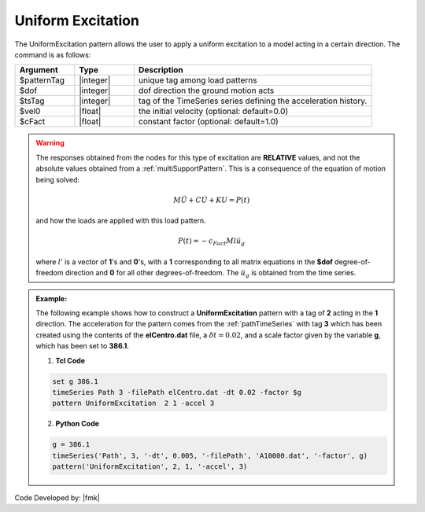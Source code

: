 .. _uniformExcitation:

Uniform Excitation
^^^^^^^^^^^^^^^^^^

The UniformExcitation pattern allows the user to apply a uniform excitation to a model acting in a certain direction. The command is as follows:

.. function:: pattern UniformExcitation $patternTag $dof -accel $tsTag <-vel0 $vel0> <-fact $cFact>

.. csv-table:: 
   :header: "Argument", "Type", "Description"
   :widths: 10, 10, 40


   $patternTag, |integer|, unique tag among load patterns
   $dof, |integer|, dof direction the ground motion acts
   $tsTag, |integer|, tag of the TimeSeries series defining the acceleration history.
   $vel0, |float|, the initial velocity (optional: default=0.0)
   $cFact, |float|, constant factor (optional: default=1.0)

.. warning::

   The responses obtained from the nodes for this type of excitation are **RELATIVE** values, and not the absolute values obtained from a :ref:`multiSupportPattern`. This is a consequence of the equation of motion being solved: 

   .. math::
   
	M\ddot{U} + C\dot{U} + K U = P(t)

   and how the loads are applied with this load pattern.

   .. math::

      P(t) = -c_{Fact} M l \ddot{u_g}

   where :math:`l`' is a vector of **1**'s and **0**'s, with a **1** corresponding to all matrix equations in the **$dof** degree-of-freedom direction and **0** for all other degrees-of-freedom. The :math:`\ddot u_g` is obtained from the time series.

.. admonition:: Example:

   The following example shows how to construct a **UniformExcitation** pattern with a tag of **2** acting in the **1** direction. The acceleration for the pattern comes from the :ref:`pathTimeSeries` with tag **3** which has been created using the contents of the **elCentro.dat** file, a :math:`\delta t = 0.02`, and a scale factor given by the variable **g**, which has been set to **386.1**.

   1. **Tcl Code**

   .. code:: tcl

      set g 386.1
      timeSeries Path 3 -filePath elCentro.dat -dt 0.02 -factor $g
      pattern UniformExcitation  2 1 -accel 3


   2. **Python Code**

   .. code:: python

      g = 386.1
      timeSeries('Path', 3, '-dt', 0.005, '-filePath', 'A10000.dat', '-factor', g)
      pattern('UniformExcitation', 2, 1, '-accel', 3)	 



Code Developed by: |fmk|
